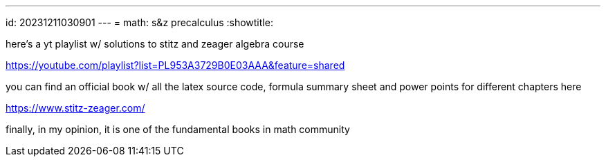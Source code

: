 ---
id: 20231211030901
---
= math: s&z precalculus
:showtitle:

here's a yt playlist w/ solutions to stitz and zeager algebra course

<https://youtube.com/playlist?list=PL953A3729B0E03AAA&feature=shared>

you can find an official book w/ all the latex source code, formula summary
sheet and power points for different chapters here

<https://www.stitz-zeager.com/>

finally, in my opinion, it is one of the fundamental books in math community

